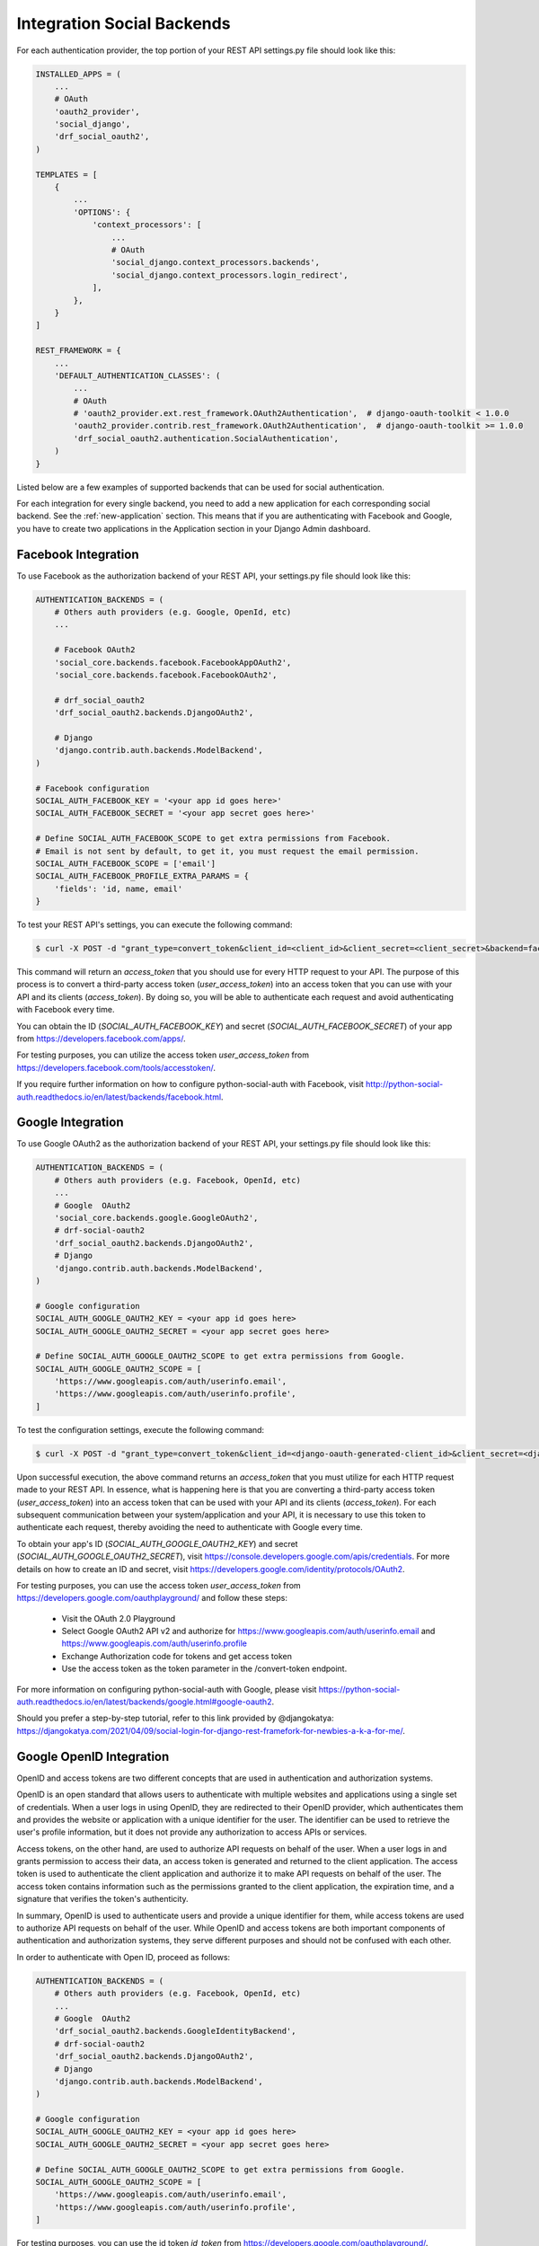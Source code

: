 .. _integration:

Integration Social Backends
===========================

For each authentication provider, the top portion of your REST API settings.py file should look like this:

.. code-block:: python

    INSTALLED_APPS = (
        ...
        # OAuth
        'oauth2_provider',
        'social_django',
        'drf_social_oauth2',
    )

    TEMPLATES = [
        {
            ...
            'OPTIONS': {
                'context_processors': [
                    ...
                    # OAuth
                    'social_django.context_processors.backends',
                    'social_django.context_processors.login_redirect',
                ],
            },
        }
    ]

    REST_FRAMEWORK = {
        ...
        'DEFAULT_AUTHENTICATION_CLASSES': (
            ...
            # OAuth
            # 'oauth2_provider.ext.rest_framework.OAuth2Authentication',  # django-oauth-toolkit < 1.0.0
            'oauth2_provider.contrib.rest_framework.OAuth2Authentication',  # django-oauth-toolkit >= 1.0.0
            'drf_social_oauth2.authentication.SocialAuthentication',
        )
    }

Listed below are a few examples of supported backends that can be used for social authentication.

For each integration for every single backend, you need to add a new application for each corresponding social backend.
See the :ref:`new-application` section. This means that if you are authenticating with Facebook and Google, you
have to create two applications in the Application section in your Django Admin dashboard.

Facebook Integration
^^^^^^^^^^^^^^^^^^^^

To use Facebook as the authorization backend of your REST API, your settings.py file should look like this:

.. code-block:: python

    AUTHENTICATION_BACKENDS = (
        # Others auth providers (e.g. Google, OpenId, etc)
        ...

        # Facebook OAuth2
        'social_core.backends.facebook.FacebookAppOAuth2',
        'social_core.backends.facebook.FacebookOAuth2',

        # drf_social_oauth2
        'drf_social_oauth2.backends.DjangoOAuth2',

        # Django
        'django.contrib.auth.backends.ModelBackend',
    )

    # Facebook configuration
    SOCIAL_AUTH_FACEBOOK_KEY = '<your app id goes here>'
    SOCIAL_AUTH_FACEBOOK_SECRET = '<your app secret goes here>'

    # Define SOCIAL_AUTH_FACEBOOK_SCOPE to get extra permissions from Facebook.
    # Email is not sent by default, to get it, you must request the email permission.
    SOCIAL_AUTH_FACEBOOK_SCOPE = ['email']
    SOCIAL_AUTH_FACEBOOK_PROFILE_EXTRA_PARAMS = {
        'fields': 'id, name, email'
    }

To test your REST API's settings, you can execute the following command:

.. code-block:: console

    $ curl -X POST -d "grant_type=convert_token&client_id=<client_id>&client_secret=<client_secret>&backend=facebook&token=<facebook_token>" http://localhost:8000/auth/convert-token

This command will return an `access_token` that you should use for every HTTP request to your API. The purpose of
this process is to convert a third-party access token (`user_access_token`) into an access token that you can use
with your API and its clients (`access_token`). By doing so, you will be able to authenticate each request and avoid
authenticating with Facebook every time.

You can obtain the ID (`SOCIAL_AUTH_FACEBOOK_KEY`) and secret (`SOCIAL_AUTH_FACEBOOK_SECRET`) of your app from
https://developers.facebook.com/apps/.

For testing purposes, you can utilize the access token `user_access_token` from https://developers.facebook.com/tools/accesstoken/.

If you require further information on how to configure python-social-auth with Facebook,
visit http://python-social-auth.readthedocs.io/en/latest/backends/facebook.html.


Google Integration
^^^^^^^^^^^^^^^^^^

To use Google OAuth2 as the authorization backend of your REST API, your settings.py file should look like this:

.. code-block:: python

    AUTHENTICATION_BACKENDS = (
        # Others auth providers (e.g. Facebook, OpenId, etc)
        ...
        # Google  OAuth2
        'social_core.backends.google.GoogleOAuth2',
        # drf-social-oauth2
        'drf_social_oauth2.backends.DjangoOAuth2',
        # Django
        'django.contrib.auth.backends.ModelBackend',
    )

    # Google configuration
    SOCIAL_AUTH_GOOGLE_OAUTH2_KEY = <your app id goes here>
    SOCIAL_AUTH_GOOGLE_OAUTH2_SECRET = <your app secret goes here>

    # Define SOCIAL_AUTH_GOOGLE_OAUTH2_SCOPE to get extra permissions from Google.
    SOCIAL_AUTH_GOOGLE_OAUTH2_SCOPE = [
        'https://www.googleapis.com/auth/userinfo.email',
        'https://www.googleapis.com/auth/userinfo.profile',
    ]

To test the configuration settings, execute the following command:

.. code-block:: console

    $ curl -X POST -d "grant_type=convert_token&client_id=<django-oauth-generated-client_id>&client_secret=<django-oauth-generated-client_secret>&backend=google-oauth2&token=<google_token>" http://localhost:8000/auth/convert-token

Upon successful execution, the above command returns an `access_token` that you must utilize for each HTTP request made
to your REST API. In essence, what is happening here is that you are converting a third-party access token
(`user_access_token`) into an access token that can be used with your API and its clients (`access_token`).
For each subsequent communication between your system/application and your API, it is necessary to use this
token to authenticate each request, thereby avoiding the need to authenticate with Google every time.

To obtain your app's ID (`SOCIAL_AUTH_GOOGLE_OAUTH2_KEY`) and secret (`SOCIAL_AUTH_GOOGLE_OAUTH2_SECRET`), visit https://console.developers.google.com/apis/credentials.
For more details on how to create an ID and secret, visit https://developers.google.com/identity/protocols/OAuth2.

For testing purposes, you can use the access token `user_access_token` from
https://developers.google.com/oauthplayground/ and follow these steps:

    - Visit the OAuth 2.0 Playground
    - Select Google OAuth2 API v2 and authorize for https://www.googleapis.com/auth/userinfo.email and https://www.googleapis.com/auth/userinfo.profile
    - Exchange Authorization code for tokens and get access token
    - Use the access token as the token parameter in the /convert-token endpoint.

For more information on configuring python-social-auth with Google, please visit https://python-social-auth.readthedocs.io/en/latest/backends/google.html#google-oauth2.

Should you prefer a step-by-step tutorial, refer to this link provided by @djangokatya: https://djangokatya.com/2021/04/09/social-login-for-django-rest-framefork-for-newbies-a-k-a-for-me/.


Google OpenID Integration
^^^^^^^^^^^^^^^^^^^^^^^^^

OpenID and access tokens are two different concepts that are used in authentication and authorization systems.

OpenID is an open standard that allows users to authenticate with multiple websites and applications using a single
set of credentials. When a user logs in using OpenID, they are redirected to their OpenID provider, which authenticates
them and provides the website or application with a unique identifier for the user. The identifier can be used to
retrieve the user's profile information, but it does not provide any authorization to access APIs or services.

Access tokens, on the other hand, are used to authorize API requests on behalf of the user.
When a user logs in and grants permission to access their data, an access token is generated and returned to the client
application. The access token is used to authenticate the client application and authorize it to make API requests on
behalf of the user. The access token contains information such as the permissions granted to the client application,
the expiration time, and a signature that verifies the token's authenticity.

In summary, OpenID is used to authenticate users and provide a unique identifier for them, while access tokens are
used to authorize API requests on behalf of the user. While OpenID and access tokens are both important components
of authentication and authorization systems, they serve different purposes and should not be confused with each other.

In order to authenticate with Open ID, proceed as follows:

.. code-block:: python

    AUTHENTICATION_BACKENDS = (
        # Others auth providers (e.g. Facebook, OpenId, etc)
        ...
        # Google  OAuth2
        'drf_social_oauth2.backends.GoogleIdentityBackend',
        # drf-social-oauth2
        'drf_social_oauth2.backends.DjangoOAuth2',
        # Django
        'django.contrib.auth.backends.ModelBackend',
    )

    # Google configuration
    SOCIAL_AUTH_GOOGLE_OAUTH2_KEY = <your app id goes here>
    SOCIAL_AUTH_GOOGLE_OAUTH2_SECRET = <your app secret goes here>

    # Define SOCIAL_AUTH_GOOGLE_OAUTH2_SCOPE to get extra permissions from Google.
    SOCIAL_AUTH_GOOGLE_OAUTH2_SCOPE = [
        'https://www.googleapis.com/auth/userinfo.email',
        'https://www.googleapis.com/auth/userinfo.profile',
    ]

For testing purposes, you can use the id token `id_token` from
https://developers.google.com/oauthplayground/.

    1. Visit the OAuth 2.0 Playground.
    2. Select Google OAuth2 API v2 and authorize for openid.
    3. Exchange Authorization code for tokens and get access token.
    4. Use the access token as the token parameter in the /convert-token endpoint.

If you want to have your open id token validated, copy it and hit this url,
https://oauth2.googleapis.com/tokeninfo?id_token=your_token_here.

To test the configuration settings, execute the following command:

.. code-block:: console

    $ curl -X POST -d "grant_type=convert_token&client_id=<django-oauth-generated-client_id>&client_secret=<django-oauth-generated-client_secret>&backend=google-identity&token=<google_openid_token>" http://localhost:8000/auth/convert-token


Github Integration
^^^^^^^^^^^^^^^^^^

.. code-block:: python

    AUTHENTICATION_BACKENDS = (
        # Others auth providers (e.g. Facebook, OpenId, etc)
        ...

        # GitHub OAuth2
        'social_core.backends.github.GithubOAuth2',

        # drf-social-oauth2
        'drf_social_oauth2.backends.DjangoOAuth2',

        # Django
        'django.contrib.auth.backends.ModelBackend',
    )

    # GitHub configuration
    SOCIAL_AUTH_GITHUB_KEY = <your app id goes here>
    SOCIAL_AUTH_GITHUB_SECRET = <your app secret goes here>

You need to register a new GitHub app at https://github.com/settings/applications/new. set the callback URL to
http://example.com/complete/github/ replacing example.com with your domain.

The Client ID should be added on SOCIAL_AUTH_GITHUB_KEY and the `SOCIAL_AUTH_GITHUB_KEY` should be added on
`SOCIAL_AUTH_GITHUB_SECRET`.

Now, visit https://github.com/settings/tokens and create a new token. Select the user checkbox, as to grant user access.
The click on the Generate Token button. Use the access token as the token parameter in the /convert-token endpoint.

To test the configuration settings, execute the following command:

.. code-block:: console

    $ curl -X POST -d "grant_type=convert_token&client_id=<django-oauth-generated-client_id>&client_secret=<django-oauth-generated-client_secret>&backend=github&token=<github_token>" http://localhost:8000/auth/convert-token

Instagram Integration
^^^^^^^^^^^^^^^^^^^^^

Before setting up any configuration in your settings.py file, you need to create an application in your Meta For Developers
dashboard. Follow these `guidelines <https://developers.facebook.com/docs/instagram-basic-display-api/getting-started>`_
in order to create and configure your application. The steps are easy to follow. Proceed
until step 6.

Configure your settings.py as follows:

.. code-block:: python

    AUTHENTICATION_BACKENDS = (
        # Others auth providers (e.g. Facebook, OpenId, etc)
        ...

        # Instagram OAuth2
        'social_core.backends.instagram.InstagramOAuth2',

        # drf-social-oauth2
        'drf_social_oauth2.backends.DjangoOAuth2',

        # Django
        'django.contrib.auth.backends.ModelBackend',
    )

    # Instagram configuration
    SOCIAL_AUTH_INSTAGRAM_KEY = <your app id goes here>
    SOCIAL_AUTH_INSTAGRAM_SECRET = <your app secret goes here>
    SOCIAL_AUTH_INSTAGRAM_AUTH_EXTRA_ARGUMENTS = {'scope': 'likes comments relationships'}


Once you finished setting up the configuration in your project, copy the access token generated at step 5 (from facebook guidelines).
Step 5 will return a response as follows:

.. code-block:: python

    {
      "access_token": "IGQVJ...",
      "user_id": 17841405793187218
    }

Copy the access token and use it in the `token` parameter in your /auth/convert-token endpoint. To test the configuration settings, execute the following command:

.. code-block:: console

    $ curl -X POST -d "grant_type=convert_token&client_id=<django-oauth-generated-client_id>&client_secret=<django-oauth-generated-client_secret>&backend=github&token=<access_token>" http://localhost:8000/auth/convert-token

Other Backend Integration
^^^^^^^^^^^^^^^^^^^^^^^^^

DRF-Social-Oauth2 is not only limited to Google, Facebook and Github. You can integrate with every backend described
at the Python Social Oauth backend integrations.
